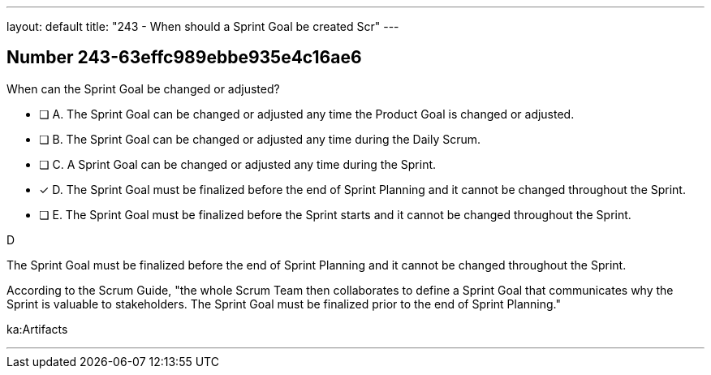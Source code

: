 ---
layout: default 
title: "243 - When should a Sprint Goal be created Scr"
---


[.question]
== Number 243-63effc989ebbe935e4c16ae6

****

[.query]
When can the Sprint Goal be changed or adjusted?

[.list]
* [ ] A. The Sprint Goal can be changed or adjusted any time the Product Goal is changed or adjusted.
* [ ] B. The Sprint Goal can be changed or adjusted any time during the Daily Scrum.
* [ ] C. A Sprint Goal can be changed or adjusted any time during the Sprint.
* [*] D. The Sprint Goal must be finalized before the end of Sprint Planning and it cannot be changed throughout the Sprint.
* [ ] E. The Sprint Goal must be finalized before the Sprint starts and it cannot be changed throughout the Sprint.
****

[.answer]
D

[.explanation]
The Sprint Goal must be finalized before the end of Sprint Planning and it cannot be changed throughout the Sprint.

According to the Scrum Guide, "the whole Scrum Team then collaborates to define a Sprint Goal that communicates why the Sprint is valuable to stakeholders. The Sprint Goal must be finalized prior to the end of Sprint Planning."

[.ka]
ka:Artifacts

'''

